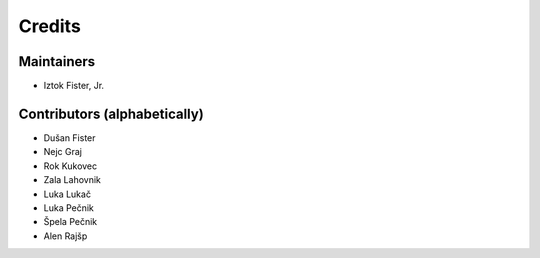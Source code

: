 =======
Credits
=======

Maintainers
-----------

* Iztok Fister, Jr.

Contributors (alphabetically)
-----------------------------

* Dušan Fister
* Nejc Graj
* Rok Kukovec
* Zala Lahovnik
* Luka Lukač
* Luka Pečnik
* Špela Pečnik
* Alen Rajšp
